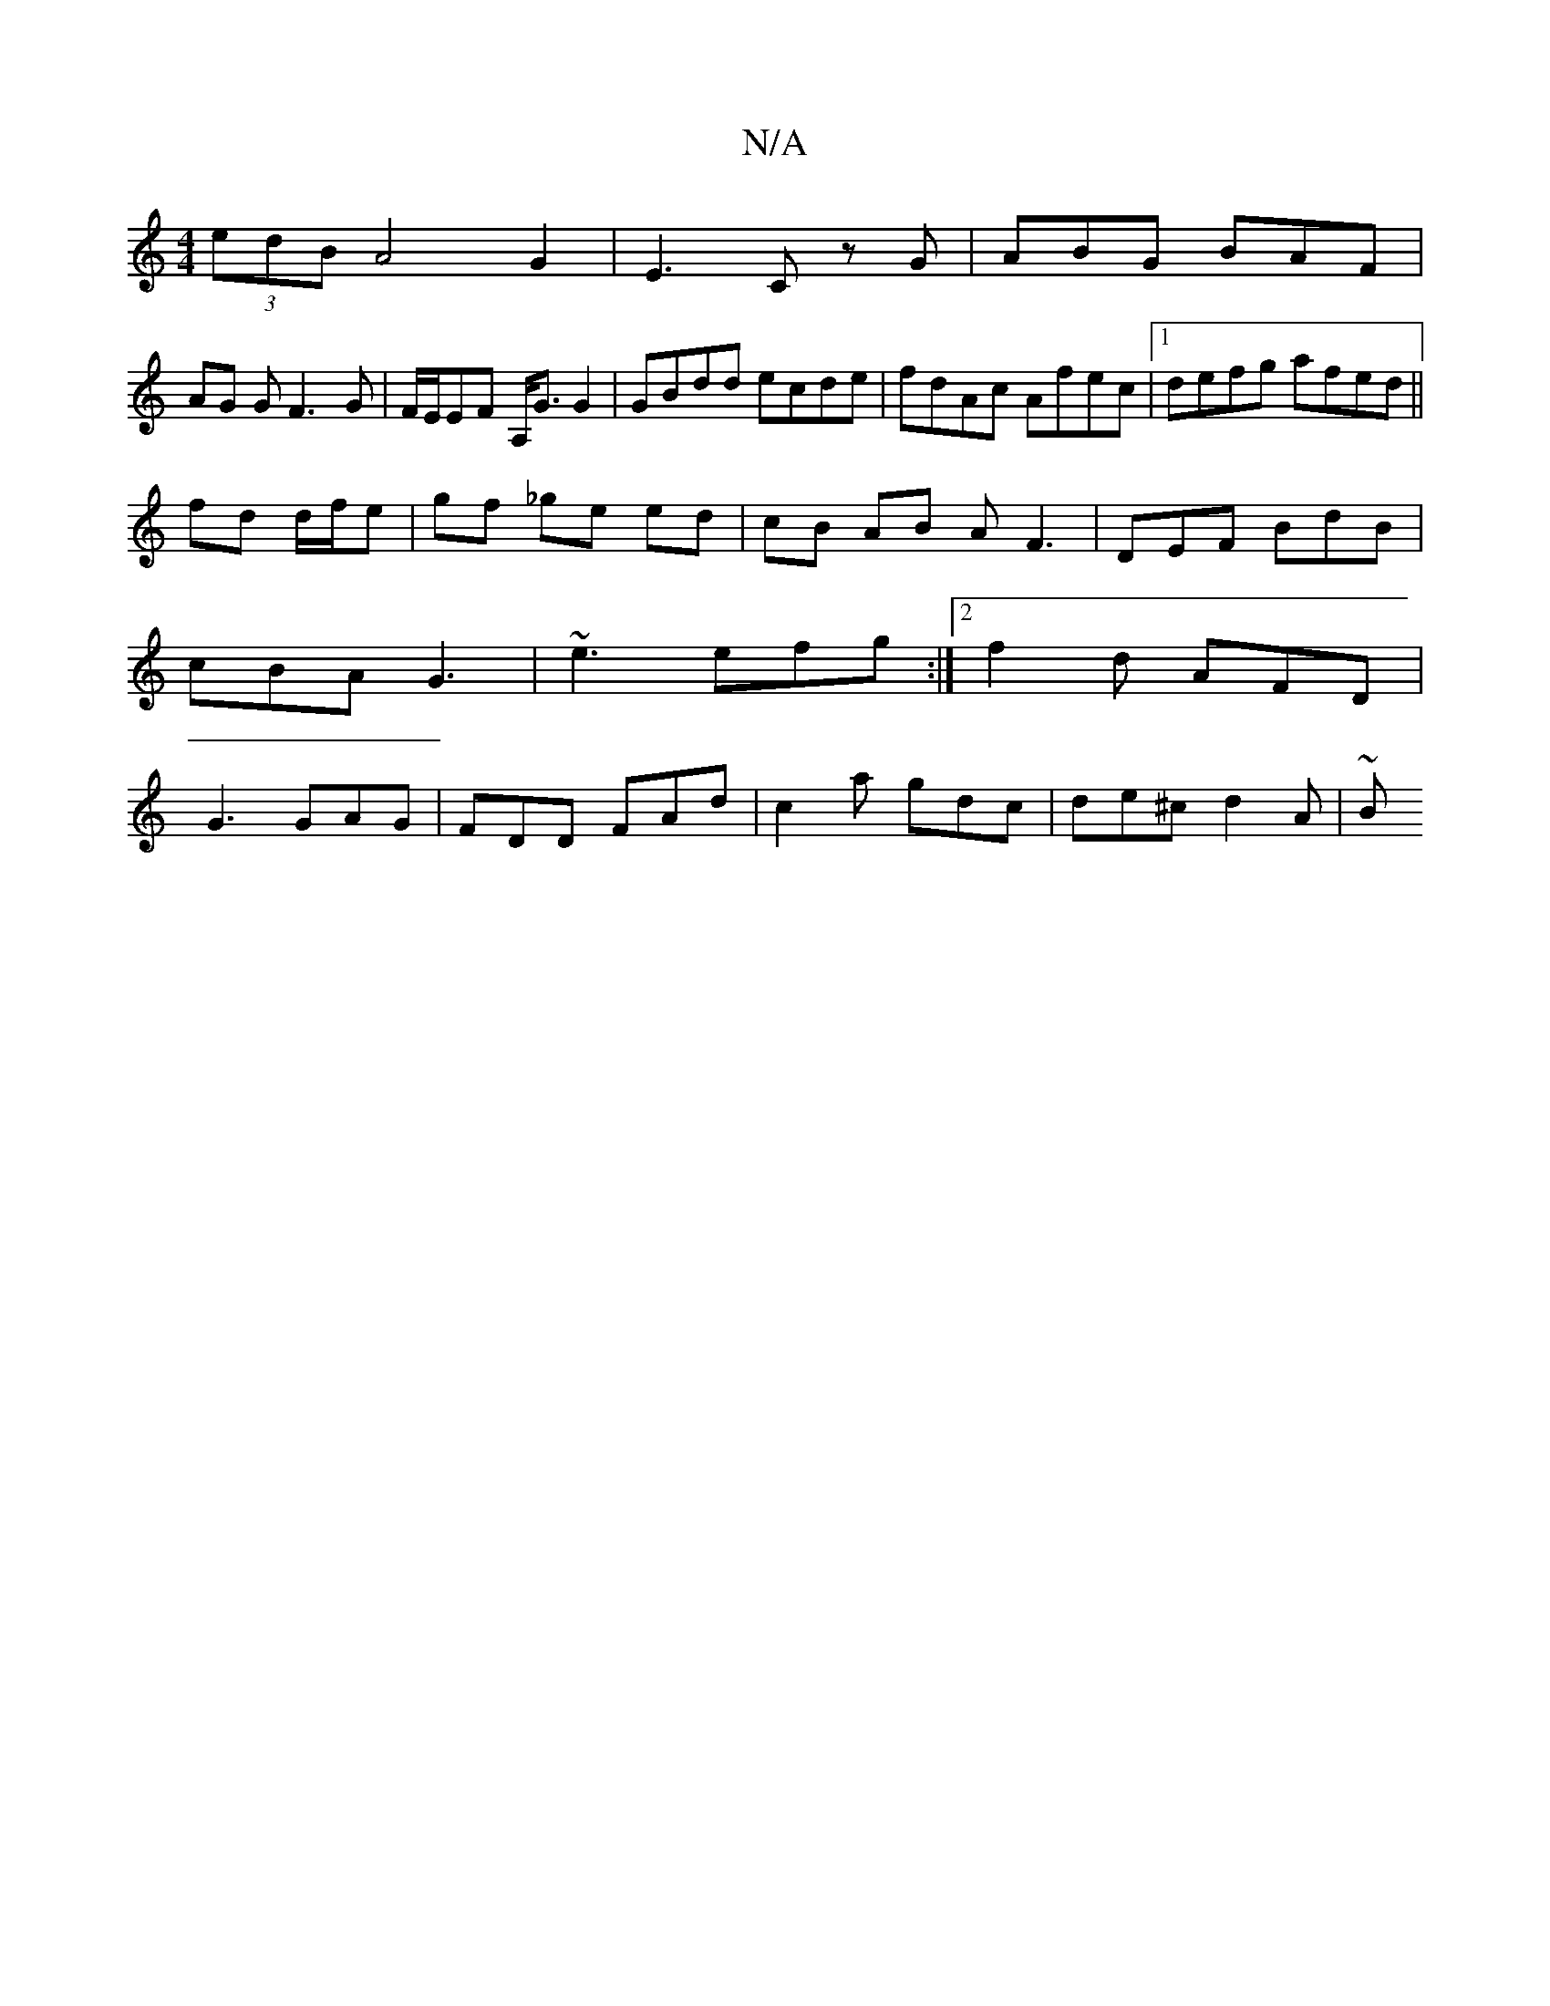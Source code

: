X:1
T:N/A
M:4/4
R:N/A
K:Cmajor
(3edB A4 G2|E3 C z G | ABG BAF |
AG G F3-G | F/E/EF A,<G G2 | GBdd ecde | fdAc Afec |1 defg afed ||
fd d/f/e|gf _ge ed | cB AB AF3|DEF BdB|cBA G3|~e3 efg :|2 f2d AFD|G3 GAG|FDD FAd|c2a gdc|de^c d2A|~B